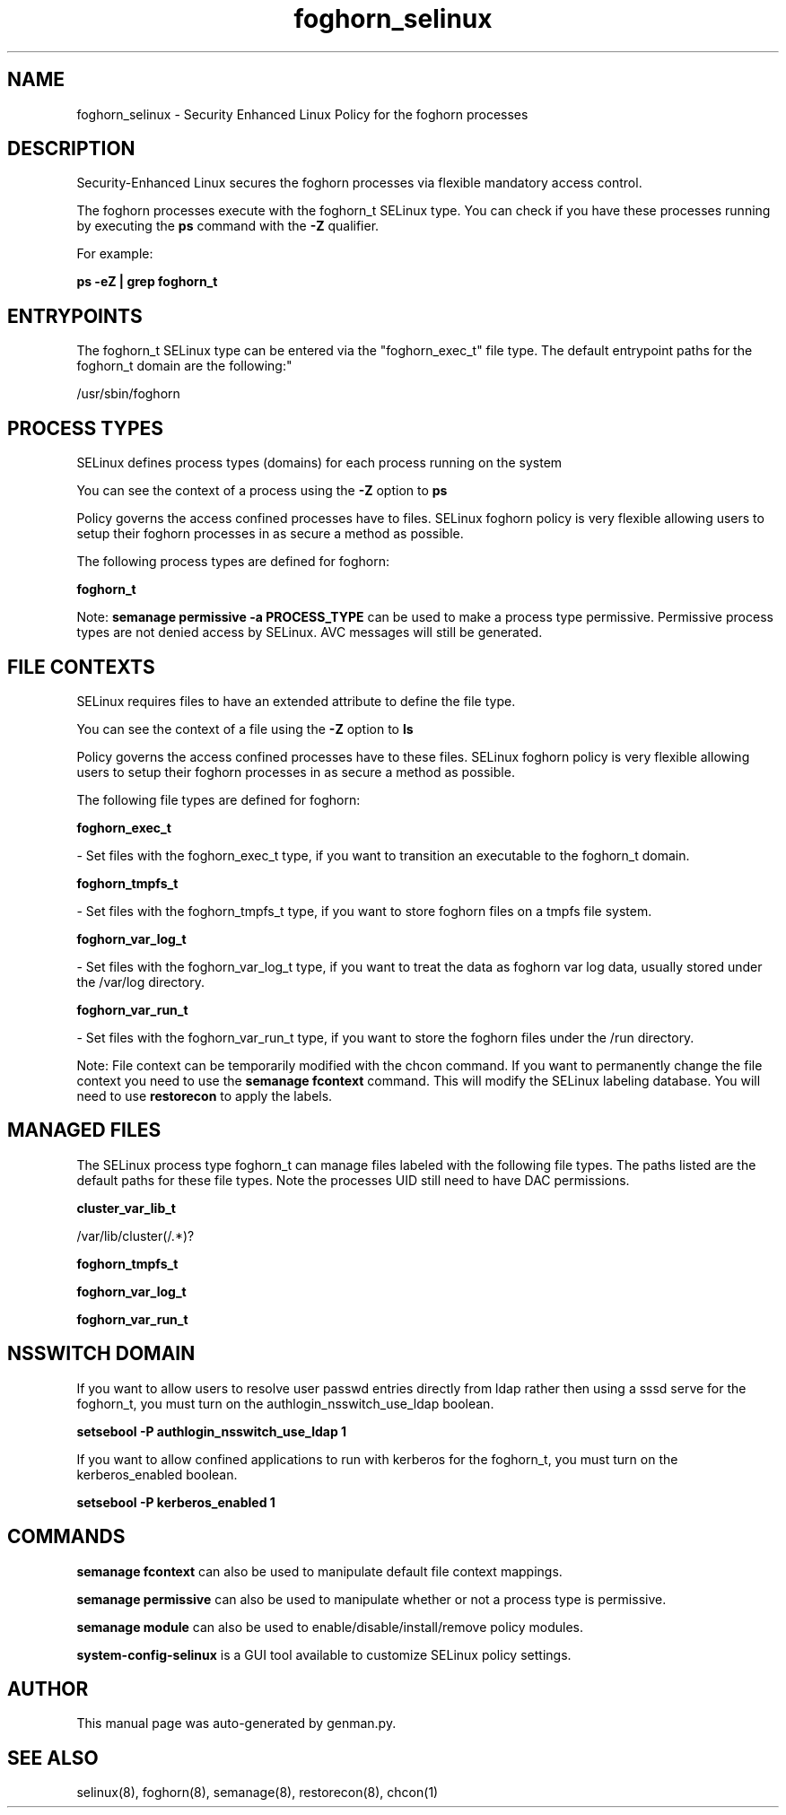 .TH  "foghorn_selinux"  "8"  "foghorn" "dwalsh@redhat.com" "foghorn SELinux Policy documentation"
.SH "NAME"
foghorn_selinux \- Security Enhanced Linux Policy for the foghorn processes
.SH "DESCRIPTION"

Security-Enhanced Linux secures the foghorn processes via flexible mandatory access control.

The foghorn processes execute with the foghorn_t SELinux type. You can check if you have these processes running by executing the \fBps\fP command with the \fB\-Z\fP qualifier. 

For example:

.B ps -eZ | grep foghorn_t


.SH "ENTRYPOINTS"

The foghorn_t SELinux type can be entered via the "foghorn_exec_t" file type.  The default entrypoint paths for the foghorn_t domain are the following:"

/usr/sbin/foghorn
.SH PROCESS TYPES
SELinux defines process types (domains) for each process running on the system
.PP
You can see the context of a process using the \fB\-Z\fP option to \fBps\bP
.PP
Policy governs the access confined processes have to files. 
SELinux foghorn policy is very flexible allowing users to setup their foghorn processes in as secure a method as possible.
.PP 
The following process types are defined for foghorn:

.EX
.B foghorn_t 
.EE
.PP
Note: 
.B semanage permissive -a PROCESS_TYPE 
can be used to make a process type permissive. Permissive process types are not denied access by SELinux. AVC messages will still be generated.

.SH FILE CONTEXTS
SELinux requires files to have an extended attribute to define the file type. 
.PP
You can see the context of a file using the \fB\-Z\fP option to \fBls\bP
.PP
Policy governs the access confined processes have to these files. 
SELinux foghorn policy is very flexible allowing users to setup their foghorn processes in as secure a method as possible.
.PP 
The following file types are defined for foghorn:


.EX
.PP
.B foghorn_exec_t 
.EE

- Set files with the foghorn_exec_t type, if you want to transition an executable to the foghorn_t domain.


.EX
.PP
.B foghorn_tmpfs_t 
.EE

- Set files with the foghorn_tmpfs_t type, if you want to store foghorn files on a tmpfs file system.


.EX
.PP
.B foghorn_var_log_t 
.EE

- Set files with the foghorn_var_log_t type, if you want to treat the data as foghorn var log data, usually stored under the /var/log directory.


.EX
.PP
.B foghorn_var_run_t 
.EE

- Set files with the foghorn_var_run_t type, if you want to store the foghorn files under the /run directory.


.PP
Note: File context can be temporarily modified with the chcon command.  If you want to permanently change the file context you need to use the 
.B semanage fcontext 
command.  This will modify the SELinux labeling database.  You will need to use
.B restorecon
to apply the labels.

.SH "MANAGED FILES"

The SELinux process type foghorn_t can manage files labeled with the following file types.  The paths listed are the default paths for these file types.  Note the processes UID still need to have DAC permissions.

.br
.B cluster_var_lib_t

	/var/lib/cluster(/.*)?
.br

.br
.B foghorn_tmpfs_t


.br
.B foghorn_var_log_t


.br
.B foghorn_var_run_t


.SH NSSWITCH DOMAIN

.PP
If you want to allow users to resolve user passwd entries directly from ldap rather then using a sssd serve for the foghorn_t, you must turn on the authlogin_nsswitch_use_ldap boolean.

.EX
.B setsebool -P authlogin_nsswitch_use_ldap 1
.EE

.PP
If you want to allow confined applications to run with kerberos for the foghorn_t, you must turn on the kerberos_enabled boolean.

.EX
.B setsebool -P kerberos_enabled 1
.EE

.SH "COMMANDS"
.B semanage fcontext
can also be used to manipulate default file context mappings.
.PP
.B semanage permissive
can also be used to manipulate whether or not a process type is permissive.
.PP
.B semanage module
can also be used to enable/disable/install/remove policy modules.

.PP
.B system-config-selinux 
is a GUI tool available to customize SELinux policy settings.

.SH AUTHOR	
This manual page was auto-generated by genman.py.

.SH "SEE ALSO"
selinux(8), foghorn(8), semanage(8), restorecon(8), chcon(1)
